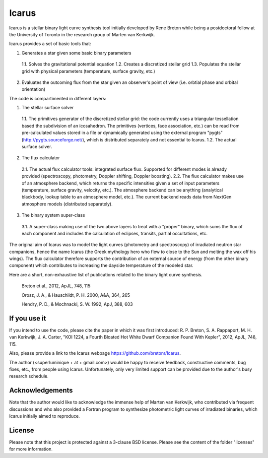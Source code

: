=======
Icarus
=======

Icarus is a stellar binary light curve synthesis tool initially developed by Rene Breton while being a postdoctoral fellow at the University of Toronto in the research group of Marten van Kerkwijk.

Icarus provides a set of basic tools that:

1. Generates a star given some basic binary parameters

 1.1. Solves the gravitational potential equation
 1.2. Creates a discretized stellar grid
 1.3. Populates the stellar grid with physical parameters (temperature, surface gravity, etc.)

2. Evaluates the outcoming flux from the star given an observer's point of view (i.e. orbtial phase and orbital orientation)

The code is compartimented in different layers:

1. The stellar surface solver

 1.1. The primitives generator of the discretized stellar grid: the code currently uses a triangular tessellation based the subdivision of an icosahedron. The primitives (vertices, face association, etc.) can be read from pre-calculated values stored in a file or dynamically generated using the external program "pygts" (http://pygts.sourceforge.net/), which is distributed separately and not essential to Icarus.
 1.2. The actual surface solver.

2. The flux calculator

 2.1. The actual flux calculator tools: integrated surface flux. Supported for different modes is already provided (spectroscopy, photometry, Doppler shifting, Doppler boosting).
 2.2. The flux calculator makes use of an atmosphere backend, which returns the specific intensities given a set of input parameters (temperature, surface gravity, velocity, etc.). The atmosphere backend can be anything (analytical blackbody, lookup table to an atmosphere model, etc.). The current backend reads data from NextGen atmosphere models (distributed separately).

3. The binary system super-class

 3.1. A super-class making use of the two above layers to treat with a "proper" binary, which sums the flux of each component and includes the calculation of eclipses, transits, partial occultations, etc.

The original aim of Icarus was to model the light curves (photometry and spectroscopy) of irradiated neutron star companions, hence the name Icarus (the Greek mythology hero who flew to close to the Sun and melting the wax off his wings). The flux calculator therefore supports the contribution of an external source of energy (from the other binary component) which contributes to increasing the dayside temperature of the modeled star.

Here are a short, non-exhaustive list of publications related to the binary light curve synthesis.

    Breton et al., 2012, ApJL, 748, 115
    
    Orosz, J. A., & Hauschildt, P. H. 2000, A&A, 364, 265
    
    Hendry, P. D., & Mochnacki, S. W. 1992, ApJ, 388, 603


If you use it
=============
If you intend to use the code, please cite the paper in which it was first introduced: R. P. Breton, S. A. Rappaport, M. H. van Kerkwijk, J. A. Carter, "KOI 1224, a Fourth Bloated Hot White Dwarf Companion Found With Kepler", 2012, ApJL, 748, 115.

Also, please provide a link to the Icarus webpage https://github.com/bretonr/Icarus.

The author (<superluminique + at + gmail.com>) would be happy to receive feedback, constructive comments, bug fixes, etc., from people using Icarus. Unfortunately, only very limited support can be provided due to the author's busy research schedule.


Acknowledgements
================
Note that the author would like to acknowledge the immense help of Marten van Kerkwijk, who contributed via frequent discussions and who also provided a Fortran program to synthesize photometric light curves of irradiated binaries, which Icarus initially aimed to reproduce.


License
=======
Please note that this project is protected against a 3-clause BSD license. Please see the content of the folder "licenses" for more information.
